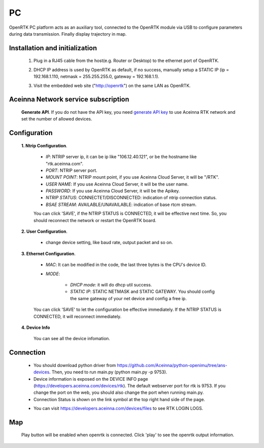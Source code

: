 PC
===

.. OpenRTK platform acts as NTRIP client
   connects with NTRIP server to gets/sends RTCM/NMEA data via ethernet. For more
   details, please refer to RTK/Cloud RTK.

OpenRTK PC platform acts as an auxiliary tool, connected to the OpenRTK module via USB to 
configure parameters during data transmission. Finally display trajectory in map.

.. OpenRTK acts as NTRIP client connects with NTRIP server to fetch
   RTCM/NMEA data from ethernet in RTK, and then send to Aceinna server,
   after the calculation of the server, the data is returned, and then
   written to the device. The RTK device will calibrate according to the
   data.


Installation and initialization
~~~~~~~~~~~~~~~~~~~~~~~~~~~~~~~

 ::

 1. Plug in a RJ45 cable from the host(e.g. Router or Desktop) to the
    ethernet port of OpenRTK.
 ::

 2. DHCP IP address is used by OpenRTK as default, if no success,
    manually setup a STATIC IP (ip = 192.168.1.110, netmask =
    255.255.255.0, gateway = 192.168.1.1).
 ::

 3. Visit the embedded web site ("http://openrtk") on the same LAN as
    OpenRTK.

Aceinna Network service subscription
~~~~~~~~~~~~~~~~~~~~~~~~~~~~~~~~~~~~

 **Generate API**. If you do not have the API key, you need `generate API
 key <https://openrtk.readthedocs.io/en/latest/Network/getapikey.html>`__  
 to use Aceinna RTK network and set the number of allowed devices.

 .. image:: ../media/signup.png
    :align: center
    :scale: 50%

Configuration
~~~~~~~~~~~~~

 **1. Ntrip Configuration**.

  - *IP*: NTRIP server ip, it can be ip like "106.12.40.121", or be the hostname like "rtk.aceinna.com".
  - *PORT*: NTRIP server port.
  - *MOUNT POINT*: NTRIP mount point, if you use Aceinna Cloud Server, it will be "/RTK".
  - *USER NAME*: If you use Aceinna Cloud Server, it will be the user name.
  - *PASSWORD*: If you use Aceinna Cloud Server, it will be the Apikey.
  - *NTRIP STATUS*: CONNECTET/DISCONNECTED: indication of ntrip connection status.
  - *BSAE STREAM*: AVAILABLE/UNAVAILABLE: indication of base rtcm stream.

  You can click 'SAVE', if the NTRIP STATUS is CONNECTED, it will be effective next time. So, you should 
  reconnect the network or restart the OpenRTK board.

  .. image:: ../media/ntripconfi.png
     :align: center
     :scale: 50%

 **2. User Configuration**.

    - change device setting, like baud rate, output packet and so on.

    .. image:: ../media/usercfg.png
       :align: center
       :scale: 50%

 **3. Ethernet Configuration**.

    -  *MAC*: It can be modified in the code, the last three bytes is the CPU's device ID.
    -  *MODE*: 

         - *DHCP mode*: it will do dhcp util success. 
         - *STATIC IP*: STATIC NETMASK and STATIC GATEWAY. You should config the same gateway of your net device and config a free ip.

    You can click 'SAVE' to let the configuration be effective immediately. If the NTRIP STATUS is CONNECTED, it will reconnect immediately.

    .. image:: ../media/ethcfg.png
       :align: center
       :scale: 50%

 **4. Device Info**

    You can see all the device infomation.

    .. image:: ../media/deviceinfo.png
       :align: center
       :scale: 50%

Connection
~~~~~~~~~~

 - You should download python driver from https://github.com/Aceinna/python-openimu/tree/ans-devices. 
   Then, you need to run main.py (python main.py -p 9753).

 - Device information is exposed on the DEVICE INFO page (https://developers.aceinna.com/devices/rtk). 
   The default webserver port for rtk is 9753. If you change the port on the web, you should also 
   change the port when running main.py.

 - Connection Status is shown on the link symbol at the top right hand side of the page.
 
 .. image:: ../media/connect.png
   :align: center
   
 - You can visit https://developers.aceinna.com/devices/files to see      RTK LOGIN LOGS.

    .. image:: ../media/serverrtk.png
        :align: center 

Map
~~~

 Play button will be enabled when openrtk is connected. Click 'play' to see the openrtk output information.

 .. image:: ../media/map.png
   :align: center
   :scale: 50%

 .. image:: ../media/skyview.png
   :align: center
   :scale: 50%

